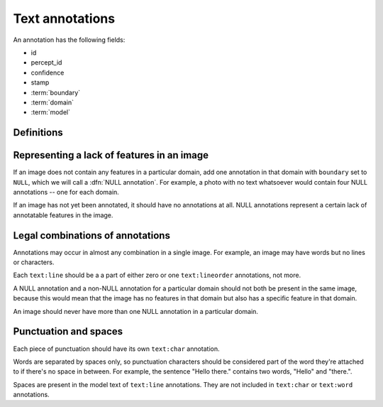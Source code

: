 Text annotations
================

An annotation has the following fields:

- id
- percept_id
- confidence
- stamp
- :term:`boundary`
- :term:`domain`
- :term:`model`

Definitions
-----------

.. glossary::

    domain
        Use one of the following values:

        - ``text:char`` -- A single character
        - ``text:word`` -- A word
        - ``text:line`` -- A line of words
        - ``text:lineorder`` -- A series of lines

    boundary
        A list of points defining the geometry of the annotation.

        For ``text:lineorder``, this represents a polyline which intersects some ``text:line`` annotations in the same order they should be read.  It must have two or more points. Each ``text:lineorder`` annotation should connect the lines of a single paragraph or column of text.

        For the other domains, the boundary should have exactly four points representing the corners of the bounding box of the char/word/line.  The bounding box is a quadrilateral which can be rotated or distorted; it does not have to be a perfect rectangle. The first point should be the top left corner of the object (in its local coordinate frame), and following points should be in clockwise order.

    model
        A string containing the text that this domain represents.  For example, "Hello there." or "Hello" or "H".  This can be ``NULL`` if an annotation has been placed on the image but the text has not yet been filled in.

        ``model`` will always be ``NULL`` in ``text:lineorder`` annotations.

Representing a lack of features in an image
-------------------------------------------

If an image does not contain any features in a particular domain, add one annotation in that domain with ``boundary`` set to ``NULL``, which we will call a :dfn:`NULL annotation`.  For example, a photo with no text whatsoever would contain four NULL annotations -- one for each domain.

If an image has not yet been annotated, it should have no annotations at all.  NULL annotations represent a certain lack of annotatable features in the image.

Legal combinations of annotations
---------------------------------

Annotations may occur in almost any combination in a single image.  For example, an image may have words but no lines or characters.

Each ``text:line`` should be a a part of either zero or one ``text:lineorder`` annotations, not more.

A NULL annotation and a non-NULL annotation for a particular domain should not both be present in the same image, because this would mean that the image has no features in that domain but also has a specific feature in that domain.

An image should never have more than one NULL annotation in a particular domain.

Punctuation and spaces
----------------------

Each piece of punctuation should have its own ``text:char`` annotation.

Words are separated by spaces only, so punctuation characters should be considered part of the word they're attached to if there's no space in between.  For example, the sentence "Hello there." contains two words, "Hello" and "there.".

Spaces are present in the model text of ``text:line`` annotations.  They are not included in ``text:char`` or ``text:word`` annotations.







